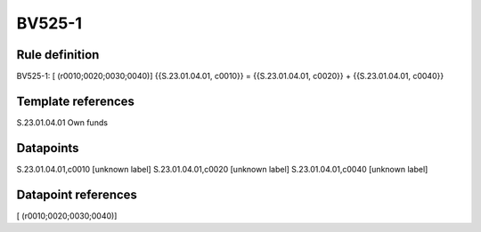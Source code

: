 =======
BV525-1
=======

Rule definition
---------------

BV525-1: [ (r0010;0020;0030;0040)] {{S.23.01.04.01, c0010}} = {{S.23.01.04.01, c0020}} + {{S.23.01.04.01, c0040}}


Template references
-------------------

S.23.01.04.01 Own funds


Datapoints
----------

S.23.01.04.01,c0010 [unknown label]
S.23.01.04.01,c0020 [unknown label]
S.23.01.04.01,c0040 [unknown label]


Datapoint references
--------------------

[ (r0010;0020;0030;0040)]